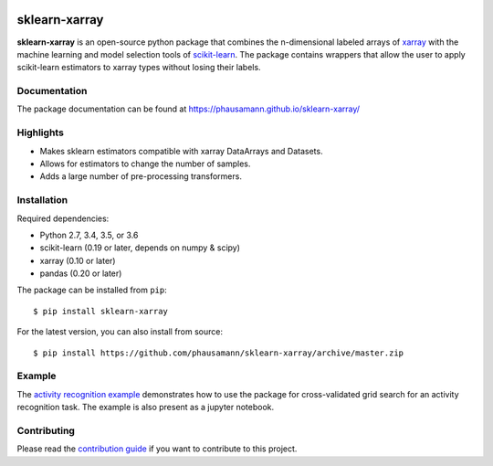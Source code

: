 .. -*- mode: rst -*-

|Travis|_ |Coverage|_ |PyPI|_ |Black|_

.. |Travis| image:: https://travis-ci.org/phausamann/sklearn-xarray.svg?branch=master
.. _Travis: https://travis-ci.org/phausamann/sklearn-xarray

.. |Coverage| image:: https://coveralls.io/repos/github/phausamann/sklearn-xarray/badge.svg?branch=master
.. _Coverage: https://coveralls.io/github/phausamann/sklearn-xarray?branch=master

.. |PyPI| image:: https://badge.fury.io/py/sklearn-xarray.svg
.. _PyPI: https://badge.fury.io/py/sklearn-xarray

.. |Black| image:: https://img.shields.io/badge/code%20style-black-000000.svg
.. _Black: https://github.com/psf/black

sklearn-xarray
==============

**sklearn-xarray** is an open-source python package that combines the
n-dimensional labeled arrays of xarray_ with the machine learning and model
selection tools of scikit-learn_. The package contains wrappers that allow
the user to apply scikit-learn estimators to xarray types without losing their
labels.

.. _scikit-learn: http://scikit-learn.org/stable/
.. _xarray: http://xarray.pydata.org


Documentation
-------------

The package documentation can be found at
https://phausamann.github.io/sklearn-xarray/


Highlights
-------------

- Makes sklearn estimators compatible with xarray DataArrays and Datasets.
- Allows for estimators to change the number of samples.
- Adds a large number of pre-processing transformers.


Installation
-------------

Required dependencies:

- Python 2.7, 3.4, 3.5, or 3.6
- scikit-learn (0.19 or later, depends on numpy & scipy)
- xarray (0.10 or later)
- pandas (0.20 or later)

The package can be installed from ``pip``::

    $ pip install sklearn-xarray

For the latest version, you can also install from source::

    $ pip install https://github.com/phausamann/sklearn-xarray/archive/master.zip


Example
-------

The `activity recognition example`_ demonstrates how to use the
package for cross-validated grid search for an activity recognition task. The
example is also present as a jupyter notebook.

.. _activity recognition example: https://phausamann.github.io/sklearn-xarray/auto_examples/plot_activity_recognition.html


Contributing
------------

Please read the `contribution guide <https://github.com/phausamann/sklearn-xarray/blob/master/.github/CONTRIBUTING.rst>`_
if you want to contribute to this project.
